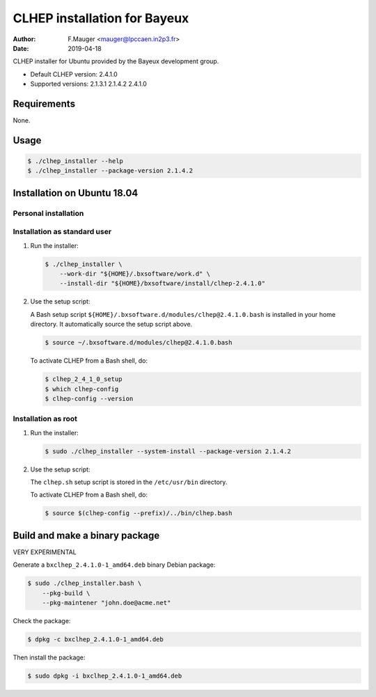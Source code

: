 =================================
CLHEP installation for Bayeux
=================================

:author: F.Mauger <mauger@lpccaen.in2p3.fr>
:date: 2019-04-18

CLHEP installer for Ubuntu provided by the Bayeux
development group.

* Default CLHEP version: 2.4.1.0
* Supported versions: 2.1.3.1 2.1.4.2 2.4.1.0

Requirements
============

None.

Usage
======

.. code:: bash
	  
   $ ./clhep_installer --help
   $ ./clhep_installer --package-version 2.1.4.2 
..

Installation on Ubuntu 18.04
============================

Personal installation
---------------------

Installation as standard user
-----------------------------

1. Run the installer:

   .. code:: bash
	  
      $ ./clhep_installer \
	  --work-dir "${HOME}/.bxsoftware/work.d" \
	  --install-dir "${HOME}/bxsoftware/install/clhep-2.4.1.0" 
   ..

2. Use the setup script:
   
   A Bash setup script ``${HOME}/.bxsoftware.d/modules/clhep@2.4.1.0.bash`` is installed in your
   home directory. It automatically source the setup script above.

   .. code:: bash

      $ source ~/.bxsoftware.d/modules/clhep@2.4.1.0.bash
   ..

   To activate CLHEP from a Bash shell, do:

   .. code:: bash

      $ clhep_2_4_1_0_setup
      $ which clhep-config
      $ clhep-config --version 
   ..

Installation as root
-----------------------------

1. Run the installer:

   .. code:: bash
	  
      $ sudo ./clhep_installer --system-install --package-version 2.1.4.2 
   ..

2. Use the setup script:

   The ``clhep.sh`` setup script is stored
   in the ``/etc/usr/bin`` directory.

   To activate CLHEP from a Bash shell, do:
   
   .. code:: bash

      $ source $(clhep-config --prefix)/../bin/clhep.bash
   ..
   
Build and make a binary package
===============================

VERY EXPERIMENTAL

Generate a ``bxclhep_2.4.1.0-1_amd64.deb`` binary Debian package:

.. code:: bash
	  
   $ sudo ./clhep_installer.bash \
       --pkg-build \
       --pkg-maintener "john.doe@acme.net" 
..

Check the package:

.. code:: bash
	  
   $ dpkg -c bxclhep_2.4.1.0-1_amd64.deb
..

Then install the package:

.. code:: bash
	  
   $ sudo dpkg -i bxclhep_2.4.1.0-1_amd64.deb
..


.. end
